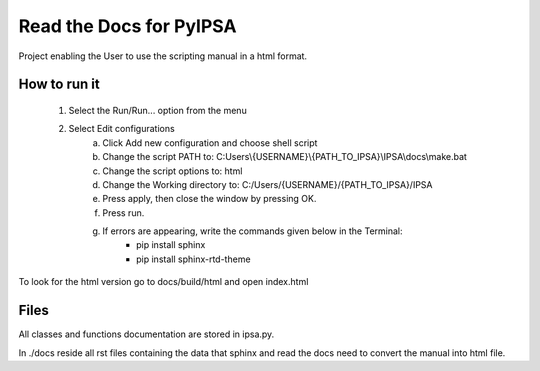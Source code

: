 Read the Docs for PyIPSA
=========================

Project enabling the User to use the scripting manual in a html format.

How to run it
--------------

    1. Select the Run/Run... option from the menu
    2. Select Edit configurations
        a. Click Add new configuration and choose shell script
        b. Change the script PATH to: C:\Users\\{USERNAME}\\{PATH_TO_IPSA}\\IPSA\\docs\\make.bat
        c. Change the script options to: html
        d. Change the Working directory to: C:/Users/{USERNAME}/{PATH_TO_IPSA}/IPSA
        e. Press apply, then close the window by pressing OK.
        f. Press run.
        g. If errors are appearing, write the commands given below in the Terminal:
            - pip install sphinx
            - pip install sphinx-rtd-theme

To look for the html version go to docs/build/html and open index.html

Files
------

All classes and functions documentation are stored in ipsa.py.

In ./docs reside all rst files containing the data that sphinx and read the docs need to convert the manual into html file.
